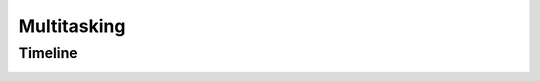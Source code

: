 .. _w10-20h2-multitasking:

Multitasking
############

Timeline
********

.. _w10-20h2-timeline-suggestions:

.. dropdown:: Disable show suggestions in your timeline
  :container: + shadow
  :title: bg-primary text-white font-weight-bold
  :animate: fade-in

  App usage is recorded to show suggestions.

  .. dropdown:: :term:`Registry`
    :title: font-weight-bold
    :animate: fade-in
    :open:

    `Reference <https://www.tenforums.com/tutorials/102071-turn-off-timeline-suggestions-windows-10-a.html>`_

    .. wregedit:: Disable show suggestions in your timeline
      :key_title: HKEY_CURRENT_USER\SOFTWARE\Microsoft\Windows\CurrentVersion\
                  ContentDeliveryManager
      :names:     SubscribedContent-353698Enabled
      :types:     DWORD
      :data:      0
      :no_section:
      :no_caption:

    `Reference <https://www.top-password.com/blog/disable-windows-10-timeline-with-group-policy/>`_

    .. wregedit:: Disable timeline
      :key_title: HKEY_LOCAL_MACHINE\SOFTWARE\Policies\Microsoft\Windows\System
      :names:     EnableActivityFeed
      :types:     DWORD
      :data:      0
      :no_section:
      :no_caption:
      :no_launch:

  .. dropdown:: :term:`GPO`
    :title: font-weight-bold
    :animate: fade-in
    :open:

    `Reference <https://www.top-password.com/blog/disable-windows-10-timeline-with-group-policy/>`_

    .. wgpolicy:: Disable timeline
      :key_title: Computer Configuration -->
                  Administrative Templates -->
                  System -->
                  OS Policies -->
                  Enables Activity Feed
      :option:    ☑
      :setting:   Disabled
      :no_section:
      :no_caption:

.. dropdown:: Remove Edge tabs from alt+tab navigation
  :container: + shadow
  :title: bg-primary text-white font-weight-bold
  :animate: fade-in

  alt+tab is for OS navigation, not OS+specific browser.

  .. dropdown:: :term:`Registry`
    :title: font-weight-bold
    :animate: fade-in
    :open:

    .. wregedit:: Remove Edge tabs from alt+tab nagivation
      :key_title: HKEY_CURRENT_USER\SOFTWARE\Microsoft\Windows\CurrentVersion\
                  Explorer\Advanced
      :names:     MultiTaskingAltTabFilter
      :types:     DWORD
      :data:      3
      :no_section:
      :no_caption:
